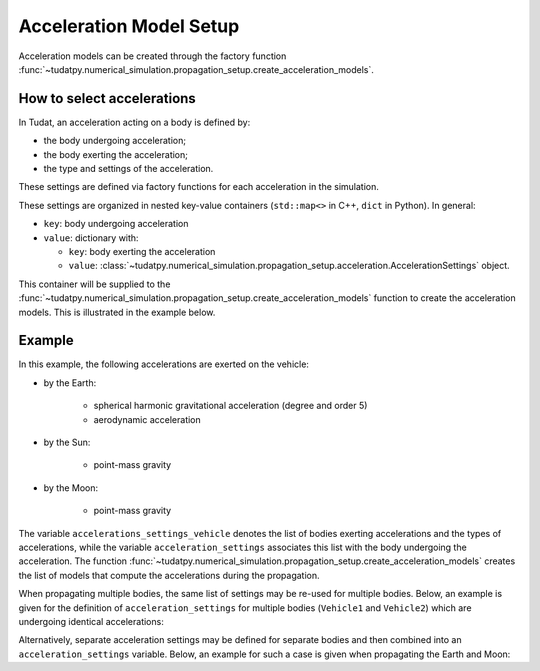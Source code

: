 .. _acceleration_models_setup:

========================
Acceleration Model Setup
========================

Acceleration models can be created through the factory function
:func:`~tudatpy.numerical_simulation.propagation_setup.create_acceleration_models`.

How to select accelerations
============================

In Tudat, an acceleration acting on a body is defined by:

*  the body undergoing acceleration;
*  the body exerting the acceleration;
*  the type and settings of the acceleration.

These settings are defined via factory functions for each acceleration in the simulation.

.. seealso::
   A comprehensive list of all available acceleration models in Tudat and the manner in which to define
   them is given in :ref:`available_acceleration_models`.

These settings are organized in nested key-value containers (``std::map<>`` in C++, ``dict`` in Python). In general:

- ``key``: body undergoing acceleration
- ``value``: dictionary with:

  - ``key``: body exerting the acceleration
  - ``value``: :class:`~tudatpy.numerical_simulation.propagation_setup.acceleration.AccelerationSettings` object.

This container will be supplied to the
:func:`~tudatpy.numerical_simulation.propagation_setup.create_acceleration_models` function to create the
acceleration models. This is illustrated in the example below.

Example
=======

In this example, the following accelerations are exerted on the vehicle:

- by the Earth:

    - spherical harmonic gravitational acceleration (degree and order 5)
    - aerodynamic acceleration

- by the Sun:

    - point-mass gravity

- by the Moon:

    - point-mass gravity

The variable ``accelerations_settings_vehicle`` denotes the list of bodies exerting accelerations and the types of
accelerations, while the variable ``acceleration_settings`` associates this list with the body undergoing the
acceleration.
The
function :func:`~tudatpy.numerical_simulation.propagation_setup.create_acceleration_models` creates the list of
models that compute the accelerations during the propagation.



.. tab-set::
   :sync-group: coding-language

   .. tab-item:: Python
      :sync: python

      .. dropdown:: Required
        :color: muted

        .. code-block:: python

            from tudatpy.numerical_simulation import propagation_setup

      .. literalinclude:: /_src_snippets/simulation/propagation_setup/acceleration_models/acceleration_example.py
          :language: python

When propagating multiple bodies, the same list of settings may be re-used for multiple bodies. Below,
an example is given for the definition of ``acceleration_settings`` for multiple bodies (``Vehicle1`` and
``Vehicle2``) which are undergoing identical accelerations:

.. tab-set::
   :sync-group: coding-language

   .. tab-item:: Python
      :sync: python

      .. dropdown:: Required
        :color: muted

        .. code-block:: python

            from tudatpy.numerical_simulation import propagation_setup

      .. literalinclude:: /_src_snippets/simulation/propagation_setup/acceleration_models/acceleration_example_multi_vehicle.py
          :language: python

Alternatively, separate acceleration settings may be defined for separate bodies and then combined into an
``acceleration_settings`` variable. Below, an example for such a case is given when propagating the Earth and Moon:

.. tab-set::
   :sync-group: coding-language

   .. tab-item:: Python
      :sync: python

      .. dropdown:: Required
        :color: muted

        .. code-block:: python

            from tudatpy.numerical_simulation import propagation_setup

      .. literalinclude:: /_src_snippets/simulation/propagation_setup/acceleration_models/acceleration_example_multi.py
          :language: python


